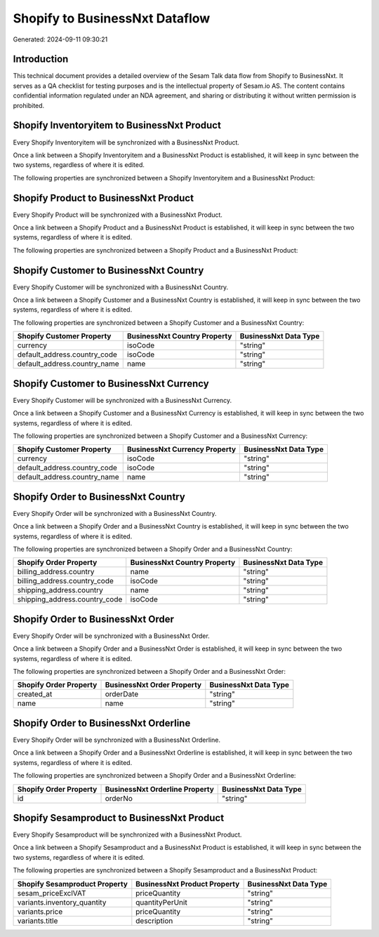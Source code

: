 ===============================
Shopify to BusinessNxt Dataflow
===============================

Generated: 2024-09-11 09:30:21

Introduction
------------

This technical document provides a detailed overview of the Sesam Talk data flow from Shopify to BusinessNxt. It serves as a QA checklist for testing purposes and is the intellectual property of Sesam.io AS. The content contains confidential information regulated under an NDA agreement, and sharing or distributing it without written permission is prohibited.

Shopify Inventoryitem to BusinessNxt Product
--------------------------------------------
Every Shopify Inventoryitem will be synchronized with a BusinessNxt Product.

Once a link between a Shopify Inventoryitem and a BusinessNxt Product is established, it will keep in sync between the two systems, regardless of where it is edited.

The following properties are synchronized between a Shopify Inventoryitem and a BusinessNxt Product:

.. list-table::
   :header-rows: 1

   * - Shopify Inventoryitem Property
     - BusinessNxt Product Property
     - BusinessNxt Data Type


Shopify Product to BusinessNxt Product
--------------------------------------
Every Shopify Product will be synchronized with a BusinessNxt Product.

Once a link between a Shopify Product and a BusinessNxt Product is established, it will keep in sync between the two systems, regardless of where it is edited.

The following properties are synchronized between a Shopify Product and a BusinessNxt Product:

.. list-table::
   :header-rows: 1

   * - Shopify Product Property
     - BusinessNxt Product Property
     - BusinessNxt Data Type


Shopify Customer to BusinessNxt Country
---------------------------------------
Every Shopify Customer will be synchronized with a BusinessNxt Country.

Once a link between a Shopify Customer and a BusinessNxt Country is established, it will keep in sync between the two systems, regardless of where it is edited.

The following properties are synchronized between a Shopify Customer and a BusinessNxt Country:

.. list-table::
   :header-rows: 1

   * - Shopify Customer Property
     - BusinessNxt Country Property
     - BusinessNxt Data Type
   * - currency
     - isoCode
     - "string"
   * - default_address.country_code
     - isoCode
     - "string"
   * - default_address.country_name
     - name
     - "string"


Shopify Customer to BusinessNxt Currency
----------------------------------------
Every Shopify Customer will be synchronized with a BusinessNxt Currency.

Once a link between a Shopify Customer and a BusinessNxt Currency is established, it will keep in sync between the two systems, regardless of where it is edited.

The following properties are synchronized between a Shopify Customer and a BusinessNxt Currency:

.. list-table::
   :header-rows: 1

   * - Shopify Customer Property
     - BusinessNxt Currency Property
     - BusinessNxt Data Type
   * - currency
     - isoCode
     - "string"
   * - default_address.country_code
     - isoCode
     - "string"
   * - default_address.country_name
     - name
     - "string"


Shopify Order to BusinessNxt Country
------------------------------------
Every Shopify Order will be synchronized with a BusinessNxt Country.

Once a link between a Shopify Order and a BusinessNxt Country is established, it will keep in sync between the two systems, regardless of where it is edited.

The following properties are synchronized between a Shopify Order and a BusinessNxt Country:

.. list-table::
   :header-rows: 1

   * - Shopify Order Property
     - BusinessNxt Country Property
     - BusinessNxt Data Type
   * - billing_address.country
     - name
     - "string"
   * - billing_address.country_code
     - isoCode
     - "string"
   * - shipping_address.country
     - name
     - "string"
   * - shipping_address.country_code
     - isoCode
     - "string"


Shopify Order to BusinessNxt Order
----------------------------------
Every Shopify Order will be synchronized with a BusinessNxt Order.

Once a link between a Shopify Order and a BusinessNxt Order is established, it will keep in sync between the two systems, regardless of where it is edited.

The following properties are synchronized between a Shopify Order and a BusinessNxt Order:

.. list-table::
   :header-rows: 1

   * - Shopify Order Property
     - BusinessNxt Order Property
     - BusinessNxt Data Type
   * - created_at
     - orderDate
     - "string"
   * - name
     - name
     - "string"


Shopify Order to BusinessNxt Orderline
--------------------------------------
Every Shopify Order will be synchronized with a BusinessNxt Orderline.

Once a link between a Shopify Order and a BusinessNxt Orderline is established, it will keep in sync between the two systems, regardless of where it is edited.

The following properties are synchronized between a Shopify Order and a BusinessNxt Orderline:

.. list-table::
   :header-rows: 1

   * - Shopify Order Property
     - BusinessNxt Orderline Property
     - BusinessNxt Data Type
   * - id
     - orderNo
     - "string"


Shopify Sesamproduct to BusinessNxt Product
-------------------------------------------
Every Shopify Sesamproduct will be synchronized with a BusinessNxt Product.

Once a link between a Shopify Sesamproduct and a BusinessNxt Product is established, it will keep in sync between the two systems, regardless of where it is edited.

The following properties are synchronized between a Shopify Sesamproduct and a BusinessNxt Product:

.. list-table::
   :header-rows: 1

   * - Shopify Sesamproduct Property
     - BusinessNxt Product Property
     - BusinessNxt Data Type
   * - sesam_priceExclVAT
     - priceQuantity
     - "string"
   * - variants.inventory_quantity
     - quantityPerUnit
     - "string"
   * - variants.price
     - priceQuantity
     - "string"
   * - variants.title
     - description
     - "string"

